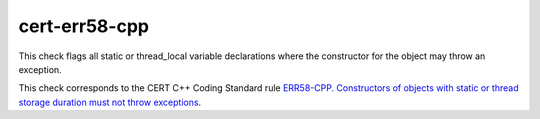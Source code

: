 .. title:: clang-tidy - cert-err58-cpp

cert-err58-cpp
==============

This check flags all static or thread_local variable declarations where the
constructor for the object may throw an exception.

This check corresponds to the CERT C++ Coding Standard rule
`ERR58-CPP. Constructors of objects with static or thread storage duration must not throw exceptions
<https://www.securecoding.cert.org/confluence/display/cplusplus/ERR58-CPP.+Constructors+of+objects+with+static+or+thread+storage+duration+must+not+throw+exceptions>`_.
